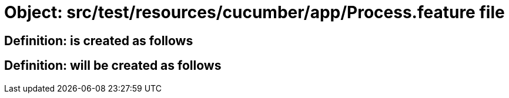 = Object: src/test/resources/cucumber/app/Process.feature file

== Definition: is created as follows

== Definition: will be created as follows

